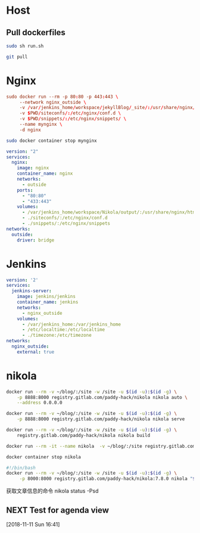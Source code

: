 * Host
** Pull dockerfiles
#+BEGIN_SRC sh :dir /ssh:cvm:~/dockerfiles/nginx :tangle no
sudo sh run.sh
#+END_SRC

#+RESULTS:
: e8073e258eb639c3d9d5db235f22d55b79b0b7a172685592fa6d0ef08851dbd6

#+BEGIN_SRC sh :dir /ssh:cvm:~/dockerfiles :tangle no
git pull
#+END_SRC

#+RESULTS:
| Updating      | cb99fc4..8914c99 |          |               |                                  |   |              |
| Fast-forward  |                  |          |               |                                  |   |              |
| nginx/stop.sh |                  |          |             1 | +                                |   |              |
| run.org       |                  |          |            34 | +++++++++++++++++++++++++++++++--- |   |              |
| 2             | files            | changed, |            32 | insertions(+),                   | 3 | deletions(-) |
| create        | mode             |   100644 | nginx/stop.sh |                                  |   |              |

* Nginx
#+BEGIN_SRC conf :tangle nginx/run.sh
  sudo docker run --rm -p 80:80 -p 443:443 \
       --network nginx_outside \
       -v /var/jenkins_home/workspace/jekyllBlog/_site/:/usr/share/nginx/html \
       -v $PWD/siteconfs/:/etc/nginx/conf.d \
       -v $PWD/snippets/:/etc/nginx/snippets/ \
       --name mynginx \
       -d nginx
#+END_SRC


#+BEGIN_SRC sh :tangle nginx/stop.sh
sudo docker container stop mynginx
#+END_SRC

#+BEGIN_SRC yaml :tangle nginx/docker-compose.yml
  version: "2"
  services:
    nginx:
      image: nginx
      container_name: nginx
      networks:
        - outside
      ports:
        - "80:80"
        - "433:443"
      volumes:
        - /var/jenkins_home/workspace/Nikola/output/:/usr/share/nginx/html
        - ./siteconfs/:/etc/nginx/conf.d
        - ./snippets/:/etc/nginx/snippets
  networks:
    outside:
      driver: bridge
#+END_SRC



* Jenkins
#+BEGIN_SRC yaml :tangle jenkins/docker-compose.yml
  version: '2'
  services:
    jenkins-server:
      image: jenkins/jenkins
      container_name: jenkins
      networks:
        - nginx_outside
      volumes:
        - /var/jenkins_home:/var/jenkins_home
        - /etc/localtime:/etc/localtime
        - ./timezone:/etc/timezone
  networks:
    nginx_outside:
      external: true
#+END_SRC
* nikola
#+BEGIN_SRC sh :tangle nikola/run_dev.sh
docker run --rm -v ~/blog/:/site -w /site -u $(id -u):$(id -g) \
    -p 8888:8000 registry.gitlab.com/paddy-hack/nikola nikola auto \
    --address 0.0.0.0
#+END_SRC

#+BEGIN_SRC sh :tangle nikola/run.sh
docker run --rm -v ~/blog/:/site -w /site -u $(id -u):$(id -g) \
    -p 8888:8000 registry.gitlab.com/paddy-hack/nikola nikola serve
#+END_SRC

#+BEGIN_SRC sh :tangle nikola/build.sh
docker run --rm -v ~/blog/:/site -w /site -u $(id -u):$(id -g) \
    registry.gitlab.com/paddy-hack/nikola nikola build
#+END_SRC

#+BEGIN_SRC sh
docker run --rm -it --name nikola  -v ~/blog/:/site registry.gitlab.com/paddy-hack/nikola /bin/sh
#+END_SRC

#+BEGIN_SRC sh :tangle nikola/stop.sh
docker container stop nikola
#+END_SRC

#+BEGIN_SRC bash :tangle-mode (identity #o755) :tangle nikola/bin/nikola-docker
#!/bin/bash
docker run --rm -v ~/blog/:/site -w /site -u $(id -u):$(id -g) \
     -p 8000:8000 registry.gitlab.com/paddy-hack/nikola:7.8.0 nikola "$@"

#+END_SRC

获取文章信息的命令
nikola status -Psd
** NEXT Test for agenda view
 [2018-11-11 Sun 16:41]
